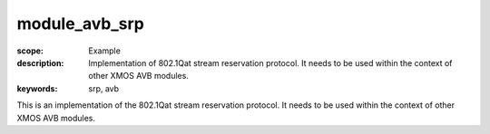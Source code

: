 module_avb_srp
==============

:scope: Example
:description: Implementation of 802.1Qat stream reservation protocol. It needs to be used within the context of other XMOS AVB modules.
:keywords: srp, avb

This is an implementation of the 802.1Qat stream reservation protocol. It needs to be used within the context of other XMOS AVB modules.